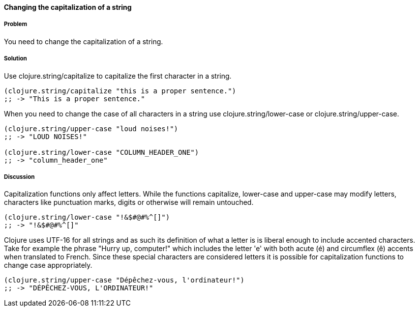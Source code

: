 ==== Changing the capitalization of a string

===== Problem

You need to change the capitalization of a string.

===== Solution

Use +clojure.string/capitalize+ to capitalize the first character in a string.

[source,clojure]
----
(clojure.string/capitalize "this is a proper sentence.")
;; -> "This is a proper sentence."
----

When you need to change the case of all characters in a string use
+clojure.string/lower-case+ or +clojure.string/upper-case+.

[source,clojure]
----
(clojure.string/upper-case "loud noises!")
;; -> "LOUD NOISES!"

(clojure.string/lower-case "COLUMN_HEADER_ONE")
;; -> "column_header_one"
----

===== Discussion

Capitalization functions only affect letters. While the functions
+capitalize+, +lower-case+ and +upper-case+ may modify letters,
characters like punctuation marks, digits or otherwise will remain
untouched.

[source,clojure]
----
(clojure.string/lower-case "!&$#@#%^[]")
;; -> "!&$#@#%^[]"
----

Clojure uses UTF-16 for all strings and as such its definition of what
a letter is is liberal enough to include accented characters. Take for
example the phrase "Hurry up, computer!" which includes the letter
'e' with both acute (é) and circumflex (ê) accents when translated
to French. Since these special characters are considered letters it is
possible for capitalization functions to change case appropriately.

[source,clojure]
----
(clojure.string/upper-case "Dépêchez-vous, l'ordinateur!")
;; -> "DÉPÊCHEZ-VOUS, L'ORDINATEUR!"
----
